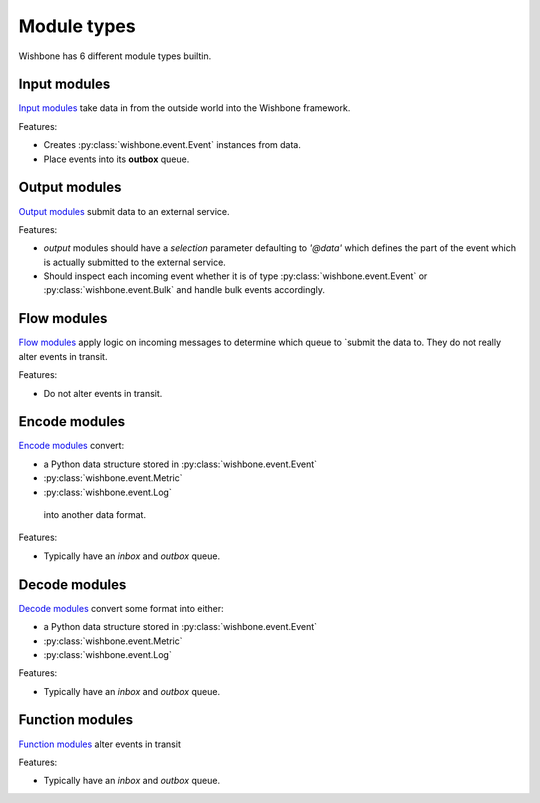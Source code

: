 ============
Module types
============

Wishbone has 6 different module types builtin.

Input modules
-------------

`Input modules`_ take data in from the outside world into the Wishbone
framework.

Features:

* Creates :py:class:`wishbone.event.Event` instances from data.
* Place events into its **outbox** queue.


Output modules
--------------

`Output modules`_ submit data to an external service.

Features:

* *output* modules should have a *selection* parameter defaulting to *'@data'*
  which defines the part of the event which is actually submitted to   the
  external service.

* Should inspect each incoming event whether it is of type
  :py:class:`wishbone.event.Event` or :py:class:`wishbone.event.Bulk` and
  handle bulk events accordingly.

Flow modules
------------

`Flow modules`_ apply logic on incoming messages to determine which queue to
`submit the data to.  They do not really alter events in transit.

Features:

* Do not alter events in transit.


Encode modules
--------------

`Encode modules`_ convert:

* a Python data structure stored in :py:class:`wishbone.event.Event`
* :py:class:`wishbone.event.Metric`
* :py:class:`wishbone.event.Log`

 into another data format.

Features:

* Typically have an *inbox* and *outbox* queue.


Decode modules
--------------

`Decode modules`_ convert some format into either:

* a Python data structure stored in :py:class:`wishbone.event.Event`
* :py:class:`wishbone.event.Metric`
* :py:class:`wishbone.event.Log`

Features:

* Typically have an *inbox* and *outbox* queue.


Function modules
----------------

`Function modules`_ alter events in transit

Features:

* Typically have an *inbox* and *outbox* queue.


.. _Input modules: builtin%20modules.html#input-modules
.. _Output modules: builtin%20modules.html#output-modules
.. _Flow modules: builtin%20modules.html#flow-modules
.. _Encode modules: builtin%20modules.html#encode-modules
.. _Decode modules: builtin%20modules.html#decode-modules
.. _Function modules: builtin%20modules.html#function-modules
.. _creates: events.html
